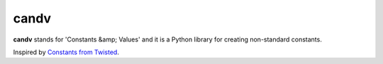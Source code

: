 candv
=====

|Build Status| |Coverage Status| |PyPi package| |Downloads|

**candv** stands for 'Constants &amp; Values' and it is a Python library for
creating non-standard constants.

Inspired by `Constants from Twisted <http://twistedmatrix.com/documents/current/core/howto/constants.html>`_.

.. |Build Status| image:: https://travis-ci.org/oblalex/candv.svg?branch=master
   :target: https://travis-ci.org/oblalex/candv
.. |Coverage Status| image:: https://coveralls.io/repos/oblalex/candv/badge.png?branch=master
   :target: https://coveralls.io/r/oblalex/candv?branch=master
.. |PyPi package| image:: https://badge.fury.io/py/candv.png
   :target: http://badge.fury.io/py/candv/
.. |Downloads| image:: https://pypip.in/d/candv/badge.png
   :target: https://crate.io/packages/candv/
